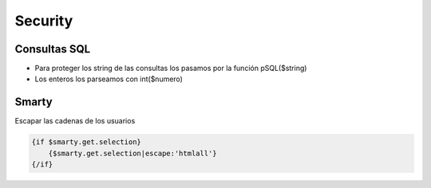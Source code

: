 Security
========

Consultas SQL
#############

- Para proteger los string de las consultas los pasamos por la función pSQL($string)
- Los enteros los parseamos con int($numero)


Smarty
######

Escapar las cadenas de los usuarios


.. code-block:: smarty

    {if $smarty.get.selection}
        {$smarty.get.selection|escape:'htmlall'}
    {/if}
